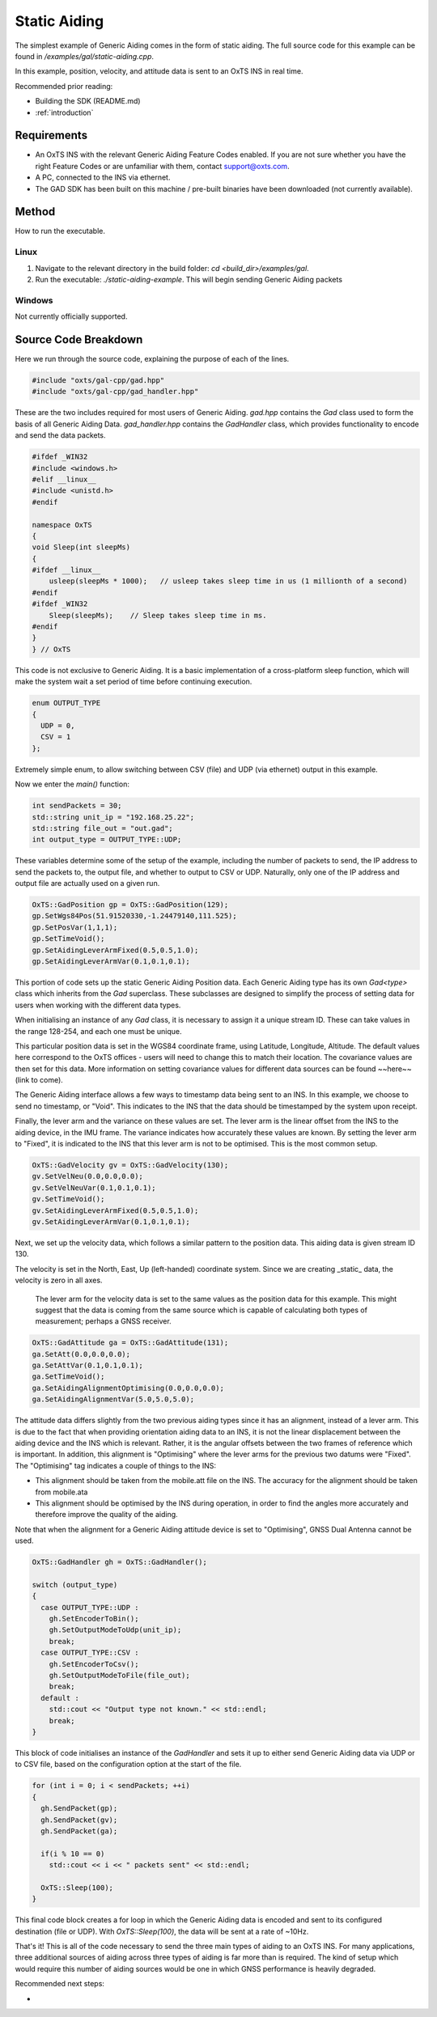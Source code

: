 .. _staticaidingexample:

Static Aiding
#############

The simplest example of Generic Aiding comes in the form of static aiding. The full source code for this example can be found in `/examples/gal/static-aiding.cpp`.

In this example, position, velocity, and attitude data is sent to an OxTS INS in real time. 

Recommended prior reading:

- Building the SDK (README.md)
- :ref:`introduction`


Requirements
============

- An OxTS INS with the relevant Generic Aiding Feature Codes enabled. If you are not sure whether you have the right Feature Codes or are unfamiliar with them, contact support@oxts.com.
- A PC, connected to the INS via ethernet.

- The GAD SDK has been built on this machine / pre-built binaries have been downloaded (not currently available).

Method
======

How to run the executable.

Linux 
-----

1. Navigate to the relevant directory in the build folder: `cd <build_dir>/examples/gal`.
2. Run the executable: `./static-aiding-example`. This will begin sending Generic Aiding packets  

Windows
-------

Not currently officially supported.

Source Code Breakdown
=====================

Here we run through the source code, explaining the purpose of each of the lines.

.. code-block:: c++

   #include "oxts/gal-cpp/gad.hpp"
   #include "oxts/gal-cpp/gad_handler.hpp"


These are the two includes required for most users of Generic Aiding. `gad.hpp` contains the `Gad` class used to form the basis of all Generic Aiding Data. `gad_handler.hpp` contains the `GadHandler` class, which provides functionality to encode and send the data packets.

.. code-block:: c++

   #ifdef _WIN32
   #include <windows.h>
   #elif __linux__
   #include <unistd.h>
   #endif
   
   namespace OxTS
   {
   void Sleep(int sleepMs)
   {
   #ifdef __linux__
       usleep(sleepMs * 1000);   // usleep takes sleep time in us (1 millionth of a second)
   #endif
   #ifdef _WIN32
       Sleep(sleepMs);    // Sleep takes sleep time in ms.
   #endif
   }
   } // OxTS


This code is not exclusive to Generic Aiding. It is a basic implementation of a cross-platform sleep function, which will make the system wait a set period of time before continuing execution.

.. code-block:: c++

   enum OUTPUT_TYPE
   {
     UDP = 0,
     CSV = 1
   };


Extremely simple enum, to allow switching between CSV (file) and UDP (via ethernet) output in this example.

Now we enter the `main()` function:

.. code-block:: c++

   int sendPackets = 30; 
   std::string unit_ip = "192.168.25.22";
   std::string file_out = "out.gad";
   int output_type = OUTPUT_TYPE::UDP;


These variables determine some of the setup of the example, including the number of packets to send, the IP address to send the packets to, the output file, and whether to output to CSV or UDP. Naturally, only one of the IP address and output file are actually used on a given run.  

.. code-block:: c++

   OxTS::GadPosition gp = OxTS::GadPosition(129);
   gp.SetWgs84Pos(51.91520330,-1.24479140,111.525);
   gp.SetPosVar(1,1,1);
   gp.SetTimeVoid();
   gp.SetAidingLeverArmFixed(0.5,0.5,1.0);
   gp.SetAidingLeverArmVar(0.1,0.1,0.1);


This portion of code sets up the static Generic Aiding Position data. Each Generic Aiding type has its own `Gad<type>` class which inherits from the `Gad` superclass. These subclasses are designed to simplify the process of setting data for users when working with the different data types. 

When initialising an instance of any `Gad` class, it is necessary to assign it a unique stream ID. These can take values in the range 128-254, and each one must be unique. 

This particular position data is set in the WGS84 coordinate frame, using Latitude, Longitude, Altitude. The default values here correspond to the OxTS offices - users will need to change this to match their location. The covariance values are then set for this data. More information on setting covariance values for different data sources can be found ~~here~~ (link to come). 

The Generic Aiding interface allows a few ways to timestamp data being sent to an INS. In this example, we choose to send no timestamp, or "Void". This indicates to the INS that the data should be timestamped by the system upon receipt. 

Finally, the lever arm and the variance on these values are set. The lever arm is the linear offset from the INS to the aiding device, in the IMU frame. The variance indicates how accurately these values are known. By setting the lever arm to "Fixed", it is indicated to the INS that this lever arm is not to be optimised. This is the most common setup.

.. code-block:: c++

   OxTS::GadVelocity gv = OxTS::GadVelocity(130);
   gv.SetVelNeu(0.0,0.0,0.0);
   gv.SetVelNeuVar(0.1,0.1,0.1);
   gv.SetTimeVoid();
   gv.SetAidingLeverArmFixed(0.5,0.5,1.0);
   gv.SetAidingLeverArmVar(0.1,0.1,0.1);


Next, we set up the velocity data, which follows a similar pattern to the position data. This aiding data is given stream ID 130.

The velocity is set in the North, East, Up (left-handed) coordinate system. Since we are creating _static_ data, the velocity is zero in all axes. 

 The lever arm for the velocity data is set to the same values as the position data for this example. This might suggest that the data is coming from the same source which is capable of calculating both types of measurement; perhaps a GNSS receiver. 

.. code-block:: c++

   OxTS::GadAttitude ga = OxTS::GadAttitude(131);
   ga.SetAtt(0.0,0.0,0.0);
   ga.SetAttVar(0.1,0.1,0.1);
   ga.SetTimeVoid();
   ga.SetAidingAlignmentOptimising(0.0,0.0,0.0);
   ga.SetAidingAlignmentVar(5.0,5.0,5.0);


The attitude data differs slightly from the two previous aiding types since it has an alignment, instead of a lever arm. This is due to the fact that when providing orientation aiding data to an INS, it is not the linear displacement between the aiding device and the INS which is relevant. Rather, it is the angular offsets between the two frames of reference which is important. In addition, this alignment is "Optimising" where the lever arms for the previous two datums were "Fixed". The "Optimising" tag indicates a couple of things to the INS:

- This alignment should be taken from the mobile.att file on the INS. The accuracy for the alignment should be taken from mobile.ata
- This alignment should be optimised by the INS during operation, in order to find the angles more accurately and therefore improve the quality of the aiding.

Note that when the alignment for a Generic Aiding attitude device is set to "Optimising", GNSS Dual Antenna cannot be used.

.. code-block:: c++

   OxTS::GadHandler gh = OxTS::GadHandler();

   switch (output_type)
   {
     case OUTPUT_TYPE::UDP : 
       gh.SetEncoderToBin();
       gh.SetOutputModeToUdp(unit_ip);
       break;
     case OUTPUT_TYPE::CSV :
       gh.SetEncoderToCsv();
       gh.SetOutputModeToFile(file_out);
       break;
     default :
       std::cout << "Output type not known." << std::endl;
       break;
   }


This block of code initialises an instance of the `GadHandler` and sets it up to either send Generic Aiding data via UDP or to CSV file, based on the configuration option at the start of the file. 

.. code-block:: c++

   for (int i = 0; i < sendPackets; ++i)
   {
     gh.SendPacket(gp);
     gh.SendPacket(gv);
     gh.SendPacket(ga);

     if(i % 10 == 0)
       std::cout << i << " packets sent" << std::endl;

     OxTS::Sleep(100);
   }


This final code block creates a for loop in which the Generic Aiding data is encoded and sent to its configured destination (file or UDP). With  `OxTS::Sleep(100)`, the data will be sent at a rate of ~10Hz.



That's it! This is all of the code necessary to send the three main types of aiding to an OxTS INS. For many applications, three additional sources of aiding across three types of aiding is far more than is required. The kind of setup which would require this number of aiding sources would be one in which GNSS performance is heavily degraded.  

Recommended next steps:

- 